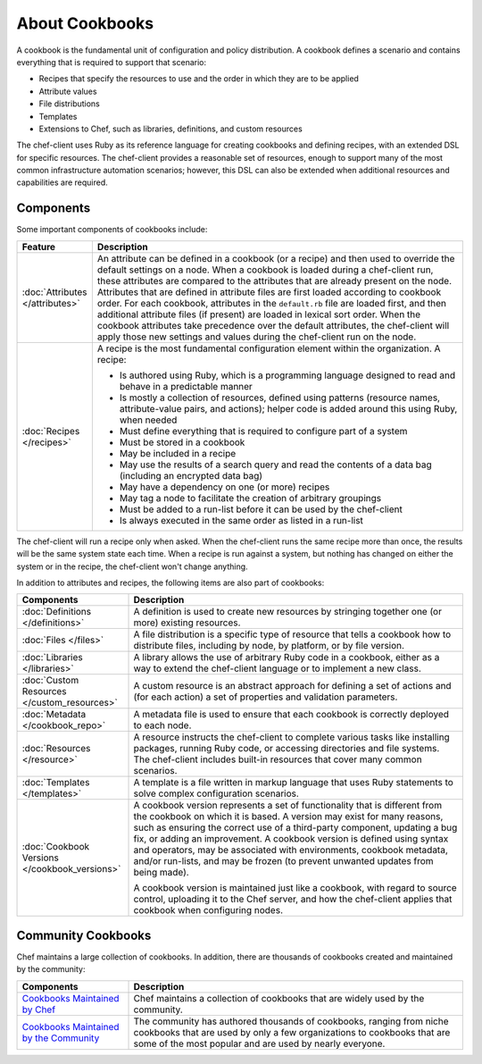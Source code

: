 

.. tag cookbooks_25

=====================================================
About Cookbooks
=====================================================

.. tag cookbooks_26

A cookbook is the fundamental unit of configuration and policy distribution. A cookbook defines a scenario and contains everything that is required to support that scenario:

* Recipes that specify the resources to use and the order in which they are to be applied
* Attribute values
* File distributions
* Templates
* Extensions to Chef, such as libraries, definitions, and custom resources

.. end_tag

The chef-client uses Ruby as its reference language for creating cookbooks and defining recipes, with an extended DSL for specific resources. The chef-client provides a reasonable set of resources, enough to support many of the most common infrastructure automation scenarios; however, this DSL can also be extended when additional resources and capabilities are required.

Components
=====================================================
Some important components of cookbooks include:

.. list-table::
   :widths: 60 420
   :header-rows: 1

   * - Feature
     - Description
   * - :doc:`Attributes </attributes>`
     - .. tag cookbooks_attribute

       An attribute can be defined in a cookbook (or a recipe) and then used to override the default settings on a node. When a cookbook is loaded during a chef-client run, these attributes are compared to the attributes that are already present on the node. Attributes that are defined in attribute files are first loaded according to cookbook order. For each cookbook, attributes in the ``default.rb`` file are loaded first, and then additional attribute files (if present) are loaded in lexical sort order. When the cookbook attributes take precedence over the default attributes, the chef-client will apply those new settings and values during the chef-client run on the node.

       .. end_tag

   * - :doc:`Recipes </recipes>`
     - .. tag cookbooks_recipe

       A recipe is the most fundamental configuration element within the organization. A recipe:

       * Is authored using Ruby, which is a programming language designed to read and behave in a predictable manner
       * Is mostly a collection of resources, defined using patterns (resource names, attribute-value pairs, and actions); helper code is added around this using Ruby, when needed
       * Must define everything that is required to configure part of a system
       * Must be stored in a cookbook
       * May be included in a recipe
       * May use the results of a search query and read the contents of a data bag (including an encrypted data bag)
       * May have a dependency on one (or more) recipes
       * May tag a node to facilitate the creation of arbitrary groupings
       * Must be added to a run-list before it can be used by the chef-client
       * Is always executed in the same order as listed in a run-list

       .. end_tag

The chef-client will run a recipe only when asked. When the chef-client runs the same recipe more than once, the results will be the same system state each time. When a recipe is run against a system, but nothing has changed on either the system or in the recipe, the chef-client won't change anything.

In addition to attributes and recipes, the following items are also part of cookbooks:

.. list-table::
   :widths: 150 450
   :header-rows: 1

   * - Components
     - Description
   * - :doc:`Definitions </definitions>`
     - A definition is used to create new resources by stringing together one (or more) existing resources.
   * - :doc:`Files </files>`
     - A file distribution is a specific type of resource that tells a cookbook how to distribute files, including by node, by platform, or by file version.
   * - :doc:`Libraries </libraries>`
     - A library allows the use of arbitrary Ruby code in a cookbook, either as a way to extend the chef-client language or to implement a new class.
   * - :doc:`Custom Resources </custom_resources>`
     - A custom resource is an abstract approach for defining a set of actions and (for each action) a set of properties and validation parameters.
   * - :doc:`Metadata </cookbook_repo>`
     - A metadata file is used to ensure that each cookbook is correctly deployed to each node.\
   * - :doc:`Resources </resource>`
     - A resource instructs the chef-client to complete various tasks like installing packages, running Ruby code, or accessing directories and file systems. The chef-client includes built-in resources that cover many common scenarios. 
   * - :doc:`Templates </templates>`
     - A template is a file written in markup language that uses Ruby statements to solve complex configuration scenarios.
   * - :doc:`Cookbook Versions </cookbook_versions>`
     - .. tag cookbooks_version

       A cookbook version represents a set of functionality that is different from the cookbook on which it is based. A version may exist for many reasons, such as ensuring the correct use of a third-party component, updating a bug fix, or adding an improvement. A cookbook version is defined using syntax and operators, may be associated with environments, cookbook metadata, and/or run-lists, and may be frozen (to prevent unwanted updates from being made).

       A cookbook version is maintained just like a cookbook, with regard to source control, uploading it to the Chef server, and how the chef-client applies that cookbook when configuring nodes.

       .. end_tag

Community Cookbooks
=====================================================
Chef maintains a large collection of cookbooks. In addition, there are thousands of cookbooks created and maintained by the community:

.. list-table::
   :widths: 150 450
   :header-rows: 1

   * - Components
     - Description
   * - `Cookbooks Maintained by Chef <https://github.com/chef-cookbooks>`_
     - Chef maintains a collection of cookbooks that are widely used by the community.
   * - `Cookbooks Maintained by the Community <https://supermarket.chef.io/cookbooks>`_
     - The community has authored thousands of cookbooks, ranging from niche cookbooks that are used by only a few organizations to cookbooks that are some of the most popular and are used by nearly everyone.

.. end_tag

